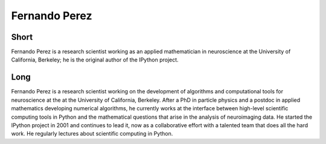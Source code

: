================
 Fernando Perez
================

Short
-----
Fernando Perez is a research scientist working as an applied mathematician in
neuroscience at the University of California, Berkeley; he is the original
author of the IPython project.

Long
----
Fernando Perez is a research scientist working on the development of algorithms
and computational tools for neuroscience at the at the University of
California, Berkeley.  After a PhD in particle physics and a postdoc in applied
mathematics developing numerical algorithms, he currently works at the
interface between high-level scientific computing tools in Python and the
mathematical questions that arise in the analysis of neuroimaging data.  He
started the IPython project in 2001 and continues to lead it, now as a
collaborative effort with a talented team that does all the hard work.  He
regularly lectures about scientific computing in Python.
